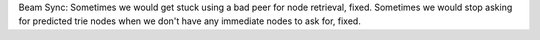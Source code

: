 Beam Sync: Sometimes we would get stuck using a bad peer for node retrieval, fixed. Sometimes we
would stop asking for predicted trie nodes when we don't have any immediate nodes to ask for, fixed.
